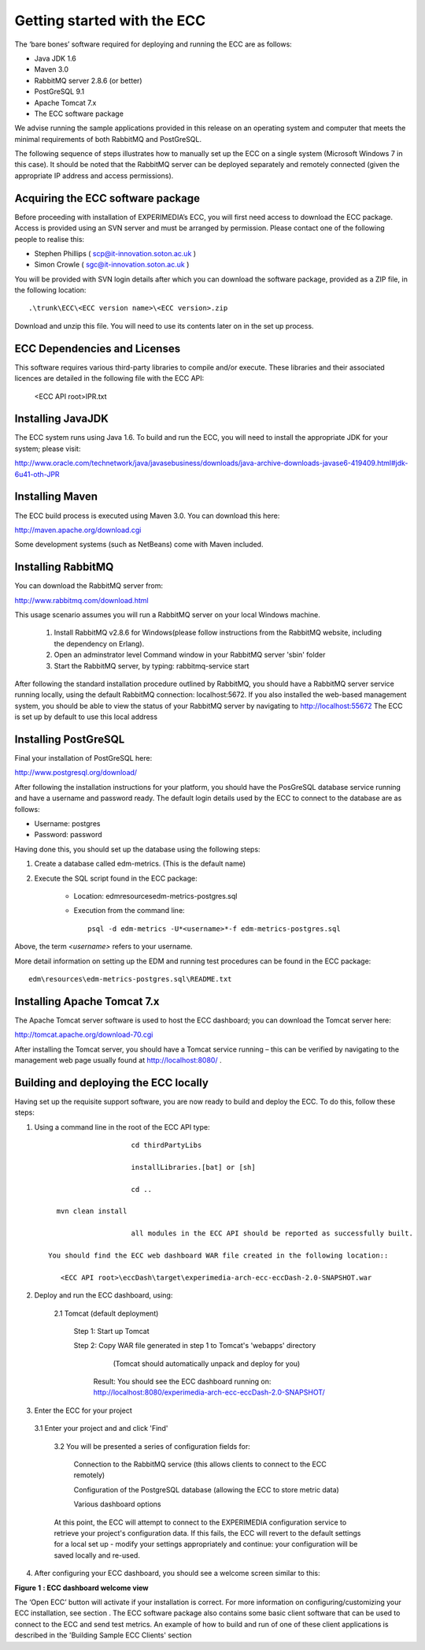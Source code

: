 Getting started with the ECC
============================

The ‘bare bones’ software required for deploying and running the ECC are as follows:

*   Java JDK
    1.6



*   Maven 3.0



*   RabbitMQ
    server
    2.8.6
    (or better)



*   PostGreSQL 9.1



*   Apache Tomcat 7.x



*   The ECC software package



We advise running the sample applications provided in this release on an operating system and computer that meets the minimal requirements
of both RabbitMQ and PostGreSQL.

The following sequence of steps illustrates how to manually set up the ECC on a
single system (Microsoft Windows 7
in this case).
It should be noted that the RabbitMQ server can be deployed separately and remotely connected (given the appropriate IP address and access permissions).


Acquiring the ECC software package
----------------------------------

Before proceeding with installation of EXPERIMEDIA’s ECC, you will first need access to download the ECC package. Access is provided using an SVN server and must be arranged by permission. Please contact one of the following people to realise this:

*   Stephen Phillips (
    `scp@it-innovation.soton.ac.uk <mailto:scp@it-innovation.soton.ac.uk>`_
    )



*   Simon Crowle (
    `sgc@it-innovation.soton.ac.uk <mailto:sgc@it-innovation.soton.ac.uk>`_
    )



You will be provided with SVN login details after which you can download the software package, provided as a ZIP file, in the following location::

	.\trunk\ECC\<ECC version name>\<ECC version>.zip

Download and unzip this file. You will need to use its contents
later on in the set up process.


ECC Dependencies and Licenses
-----------------------------

This software requires various third-party libraries to compile and/or execute. These libraries and their associated licences are detailed in the following file with the ECC API:

	<ECC API root>\IPR.txt


Installing JavaJDK
------------------

The ECC system runs using Java 1.6. To build and run the ECC, you will need to install the appropriate JDK
for your system; please visit:

`http://www.oracle.com/technetwork/java/javasebusiness/downloads/java-archive-downloads-javase6-419409.html#jdk-6u41-oth-JPR <http://www.oracle.com/technetwork/java/javasebusiness/downloads/java-archive-downloads-javase6-419409.html#jdk-6u41-oth-JPR>`_


Installing Maven
----------------

The ECC build process is executed using Maven 3.0. You can download this here:

`http://maven.apache.org/download.cgi <http://maven.apache.org/download.cgi>`_

Some development systems (such as NetBeans) come with Maven included.


Installing RabbitMQ
-------------------

You can download the RabbitMQ server from:

`http://www.rabbitmq.com/download.html <http://www.rabbitmq.com/download.html>`_

This usage scenario assumes you will run a RabbitMQ server on your local Windows machine.

     1. Install RabbitMQ v2.8.6 for Windows(please follow instructions from the RabbitMQ website, including the dependency on Erlang).

     2. Open an adminstrator level Command window in your RabbitMQ server 'sbin' folder

     3. Start the RabbitMQ server, by typing: rabbitmq-service start

	  
After following the standard installation procedure outlined by RabbitMQ, you should have a RabbitMQ server service running locally, using the default RabbitMQ connection:
localhost:5672. If you also installed the web-based management system, you should be able to view the status of your RabbitMQ server by navigating to
`http://localhost:55672 <http://localhost:55672>`_  The ECC is set up by default to use this local address


Installing PostGreSQL
---------------------

Final your installation of PostGreSQL here:

`http://www.postgresql.org/download/ <http://www.postgresql.org/download/>`_

After following the installation instructions for your platform,
you should have the PosGreSQL database service running and have a username and password ready.
The default login details used by the ECC to connect to the database are as follows:

*   Username: postgres



*   Password: password



Having done this, you should set up the database using the following steps:


#.  Create a database called edm-metrics. (This is the default name)


#.  Execute the SQL script found in the ECC package:

      *   Location: edm\resources\edm-metrics-postgres.sql


      *   Execution from the command line::

			psql -d edm-metrics -U*<username>*-f edm-metrics-postgres.sql

			
Above, the term *<username>* refers to your username.

More detail information on setting up the EDM and running test procedures can be found in the ECC package:: 

		edm\resources\edm-metrics-postgres.sql\README.txt



Installing Apache Tomcat 7.x
----------------------------

The Apache Tomcat server software is used to host the ECC dashboard; you can download the Tomcat server here:

`http://tomcat.apache.org/download-70.cgi <http://tomcat.apache.org/download-70.cgi>`_

After installing the Tomcat server, you should have a Tomcat service running – this can be verified by navigating to the management web page usually found at
`http://localhost:8080/ <http://localhost:8080/>`_ .


Building and deploying the ECC locally
--------------------------------------

Having set up the requisite support software, you are now ready to build and deploy the ECC. To do this,
follow these steps:

1. Using a command line in the root of the ECC API type::

			cd thirdPartyLibs
			
			installLibraries.[bat] or [sh]
			
			cd ..

      mvn clean install
      
			all modules in the ECC API should be reported as successfully built.
  
    You should find the ECC web dashboard WAR file created in the following location::
  
       <ECC API root>\eccDash\target\experimedia-arch-ecc-eccDash-2.0-SNAPSHOT.war

 
2. Deploy and run the ECC dashboard, using:

	2.1 Tomcat (default deployment)
	
	   Step 1: Start up Tomcat

	   Step 2: Copy WAR file generated in step 1 to Tomcat's 'webapps' directory
	          (Tomcat should automatically unpack and deploy for you)
	  
	        Result: You should see the ECC dashboard running on: http://localhost:8080/experimedia-arch-ecc-eccDash-2.0-SNAPSHOT/


3. Enter the ECC for your project

  3.1 Enter your project and and click 'Find'
	
	3.2 You will be presented a series of configuration fields for:
	
		Connection to the RabbitMQ service (this allows clients to connect to the ECC remotely)
		
		Configuration of the PostgreSQL database (allowing the ECC to store metric data)
		
		Various dashboard options
		
	At this point, the ECC will attempt to connect to the EXPERIMEDIA configuration service to retrieve your project's configuration data. If this fails,
	the ECC will revert to the default settings for a local set up - modify your settings appropriately and continue: your configuration will be saved locally and re-used.
					
4.  After configuring your ECC dashboard, you should see a welcome screen similar to this:

|image11_png|

**Figure**
**1**
**: ECC dashboard welcome view**

The ‘Open ECC’ button will activate if your installation is correct. For more information on configuring/customizing your ECC installation, see section
.
The ECC software package also contains some basic client software that can be used to connect to the ECC and send
test metrics. An example of how to build and run of one of these client applications is described in the 'Building Sample ECC Clients' section

.. |image11_png| image:: images/image11.png
	:scale: 70